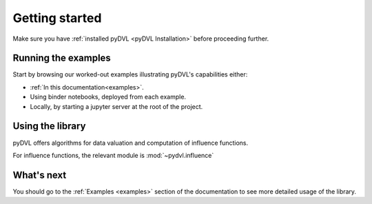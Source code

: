 .. _getting started:

===============
Getting started
===============

Make sure you have :ref:`installed pyDVL <pyDVL Installation>` before proceeding
further.


Running the examples
====================

Start by browsing our worked-out examples illustrating pyDVL's capabilities
either:

- :ref:`In this documentation<examples>`.
- Using binder notebooks, deployed from each example.
- Locally, by starting a jupyter server at the root of the project.

Using the library
=================

pyDVL offers algorithms for data valuation and computation of influence
functions.

For influence functions, the relevant module is :mod:`~pydvl.influence`

What's next
===========

You should go to the :ref:`Examples <examples>` section of the documentation
to see more detailed usage of the library.
